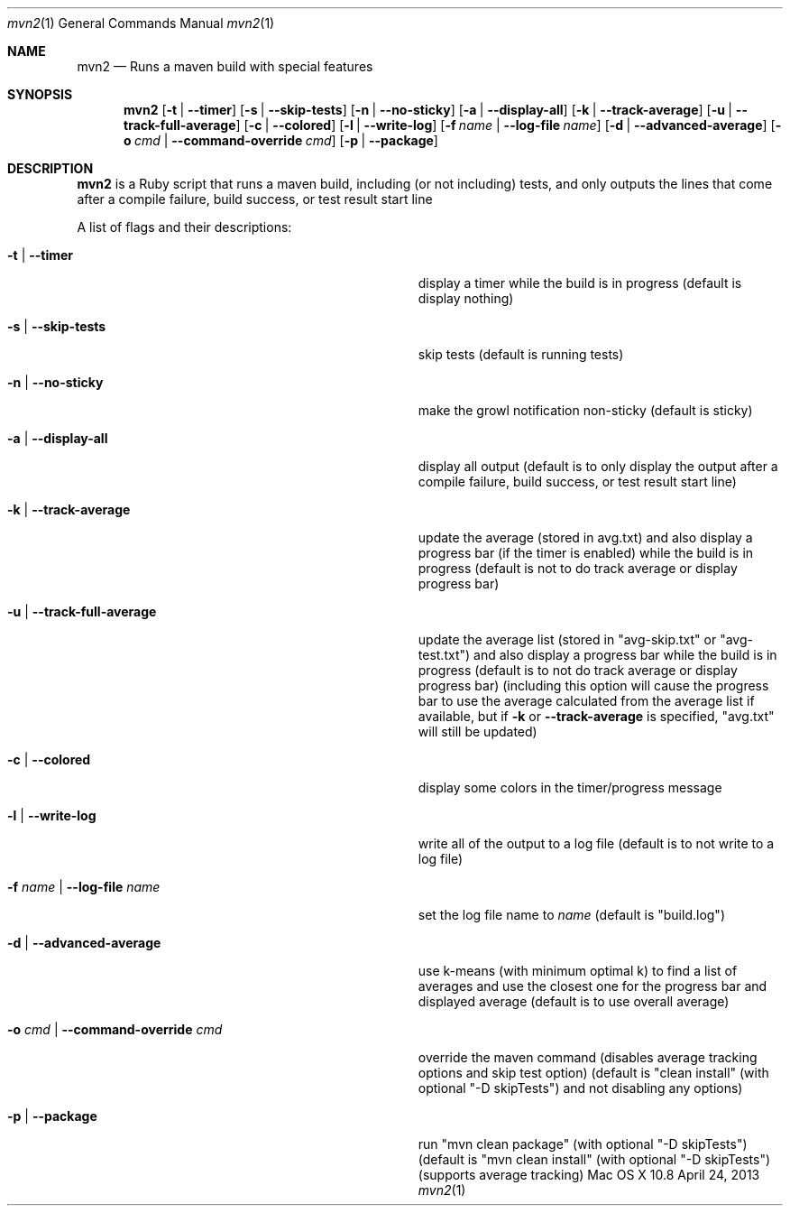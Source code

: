 .\"Modified from man(1) of FreeBSD, the NetBSD mdoc.template, and mdoc.samples.
.\"See Also:
.\"man mdoc.samples for a complete listing of options
.\"man mdoc for the short list of editing options
.\"/usr/share/misc/mdoc.template
.Dd April 24, 2013             \" DATE 
.Dt mvn2 1      \" Program name and manual section number 
.Os "Mac OS X" 10.8
.Sh NAME                 \" Section Header - required - don't modify 
.Nm mvn2
.\" Use .Nm macro to designate other names for the documented program.
.Nd Runs a maven build with special features
.Sh SYNOPSIS             \" Section Header - required - don't modify
.Nm
.Op Fl t | -timer
.Op Fl s | -skip-tests
.Op Fl n | -no-sticky
.Op Fl a | -display-all
.Op Fl k | -track-average
.Op Fl u | -track-full-average
.Op Fl c | -colored
.Op Fl l | -write-log
.Op Fl f Ar name | Fl -log-file Ar name
.Op Fl d | -advanced-average
.Op Fl o Ar cmd | Fl -command-override Ar cmd
.Op Fl p | -package
.Sh DESCRIPTION          \" Section Header - required - don't modify
.Nm
is a Ruby script that runs a maven build, including (or not including) tests, and only outputs the lines that come after a compile failure, build success, or test result start line
.Pp
A list of flags and their descriptions:
.Bl -tag -width "-o cmd | --command-override cmd " -indent  \" Differs from above in tag removed 
.It Fl t | -timer
display a timer while the build is in progress (default is display nothing)
.It Fl s | -skip-tests
skip tests (default is running tests)
.It Fl n | -no-sticky
make the growl notification non-sticky (default is sticky)
.It Fl a | -display-all
display all output (default is to only display the output after a compile failure, build success, or test result start line)
.It Fl k | -track-average
update the average (stored in avg.txt) and also display a progress bar (if the timer is enabled) while the build is in progress (default is not to do track average or display progress bar)
.It Fl u | -track-full-average
update the average list (stored in "avg-skip.txt" or "avg-test.txt") and also display a progress bar while the build is in progress (default is to not do track average or display progress bar) (including this option will cause the progress bar to use the average calculated from the average list if available, but if 
.Fl k
or
.Fl -track-average
is specified, "avg.txt" will still be updated)
.It Fl c | -colored
display some colors in the timer/progress message
.It Fl l | -write-log
write all of the output to a log file (default is to not write to a log file)
.It Fl f Ar name | Fl -log-file Ar name
set the log file name to
.Ar name
(default is "build.log")
.It Fl d | -advanced-average
use k-means (with minimum optimal k) to find a list of averages and use the closest one for the progress bar and displayed average (default is to use overall average)
.It Fl o Ar cmd | Fl -command-override Ar cmd
override the maven command (disables average tracking options and skip test option) (default is "clean install" (with optional "-D skipTests") and not disabling any options)
.It Fl p | -package
run "mvn clean package" (with optional "-D skipTests") (default is "mvn clean install" (with optional "-D skipTests") (supports average tracking)
.El                      \" Ends the list
.Pp